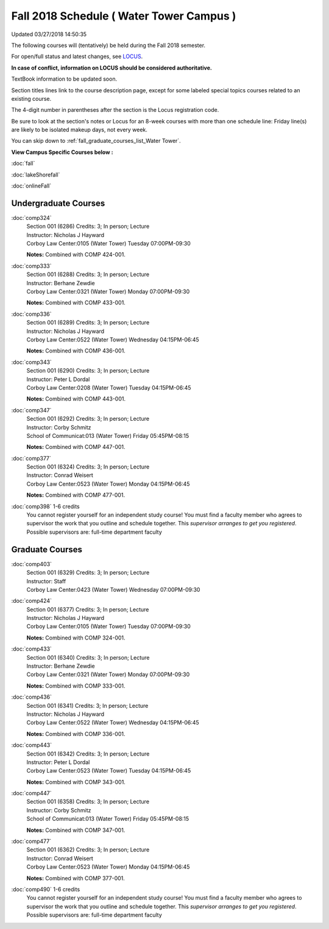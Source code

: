 
Fall 2018 Schedule ( Water Tower Campus )
==========================================================================
Updated 03/27/2018 14:50:35

The following courses will (tentatively) be held during the Fall 2018 semester.

For open/full status and latest changes, see
`LOCUS <http://www.luc.edu/locus>`_.

**In case of conflict, information on LOCUS should be considered authoritative.**

TextBook information to be updated soon.

Section titles lines link to the course description page,
except for some labeled special topics courses related to an existing course.

The 4-digit number in parentheses after the section is the Locus registration code.

Be sure to look at the section's notes or Locus for an 8-week courses with more than one schedule line:
Friday line(s) are likely to be isolated makeup days, not every week.


You can skip down to
:ref:`fall_graduate_courses_list_Water Tower`. 

**View Campus Specific Courses below :**

:doc:`fall`

:doc:`lakeShorefall`

:doc:`onlineFall` 



.. _Fall_undergraduate_courses_list:

Undergraduate Courses
~~~~~~~~~~~~~~~~~~~~~



:doc:`comp324` 
    | Section 001 (6286) Credits: 3; In person; Lecture
    | Instructor: Nicholas J Hayward
    | Corboy Law Center:0105 (Water Tower) Tuesday 07:00PM-09:30

    **Notes:**
    Combined with COMP 424-001.


:doc:`comp333` 
    | Section 001 (6288) Credits: 3; In person; Lecture
    | Instructor: Berhane Zewdie
    | Corboy Law Center:0321 (Water Tower) Monday 07:00PM-09:30

    **Notes:**
    Combined with COMP 433-001.


:doc:`comp336` 
    | Section 001 (6289) Credits: 3; In person; Lecture
    | Instructor: Nicholas J Hayward
    | Corboy Law Center:0522 (Water Tower) Wednesday 04:15PM-06:45

    **Notes:**
    Combined with COMP 436-001.


:doc:`comp343` 
    | Section 001 (6290) Credits: 3; In person; Lecture
    | Instructor: Peter L Dordal
    | Corboy Law Center:0208 (Water Tower) Tuesday 04:15PM-06:45

    **Notes:**
    Combined with COMP 443-001.


:doc:`comp347` 
    | Section 001 (6292) Credits: 3; In person; Lecture
    | Instructor: Corby Schmitz
    | School of Communicat:013 (Water Tower) Friday 05:45PM-08:15

    **Notes:**
    Combined with COMP 447-001.


:doc:`comp377` 
    | Section 001 (6324) Credits: 3; In person; Lecture
    | Instructor: Conrad Weisert
    | Corboy Law Center:0523 (Water Tower) Monday 04:15PM-06:45

    **Notes:**
    Combined with COMP 477-001.


:doc:`comp398` 1-6 credits
    You cannot register
    yourself for an independent study course!
    You must find a faculty member who
    agrees to supervisor the work that you outline and schedule together.  This
    *supervisor arranges to get you registered*.  Possible supervisors are: full-time department faculty



.. _Fall_graduate_courses_list_Water Tower:

Graduate Courses
~~~~~~~~~~~~~~~~~~~~~



:doc:`comp403` 
    | Section 001 (6329) Credits: 3; In person; Lecture
    | Instructor: Staff
    | Corboy Law Center:0423 (Water Tower) Wednesday 07:00PM-09:30




:doc:`comp424` 
    | Section 001 (6377) Credits: 3; In person; Lecture
    | Instructor: Nicholas J Hayward
    | Corboy Law Center:0105 (Water Tower) Tuesday 07:00PM-09:30

    **Notes:**
    Combined with COMP 324-001.


:doc:`comp433` 
    | Section 001 (6340) Credits: 3; In person; Lecture
    | Instructor: Berhane Zewdie
    | Corboy Law Center:0321 (Water Tower) Monday 07:00PM-09:30

    **Notes:**
    Combined with COMP 333-001.


:doc:`comp436` 
    | Section 001 (6341) Credits: 3; In person; Lecture
    | Instructor: Nicholas J Hayward
    | Corboy Law Center:0522 (Water Tower) Wednesday 04:15PM-06:45

    **Notes:**
    Combined with COMP 336-001.


:doc:`comp443` 
    | Section 001 (6342) Credits: 3; In person; Lecture
    | Instructor: Peter L Dordal
    | Corboy Law Center:0523 (Water Tower) Tuesday 04:15PM-06:45

    **Notes:**
    Combined with COMP 343-001.


:doc:`comp447` 
    | Section 001 (6358) Credits: 3; In person; Lecture
    | Instructor: Corby Schmitz
    | School of Communicat:013 (Water Tower) Friday 05:45PM-08:15

    **Notes:**
    Combined with COMP 347-001.


:doc:`comp477` 
    | Section 001 (6362) Credits: 3; In person; Lecture
    | Instructor: Conrad Weisert
    | Corboy Law Center:0523 (Water Tower) Monday 04:15PM-06:45

    **Notes:**
    Combined with COMP 377-001.


:doc:`comp490` 1-6 credits
    You cannot register
    yourself for an independent study course!
    You must find a faculty member who
    agrees to supervisor the work that you outline and schedule together.  This
    *supervisor arranges to get you registered*.  Possible supervisors are: full-time department faculty
